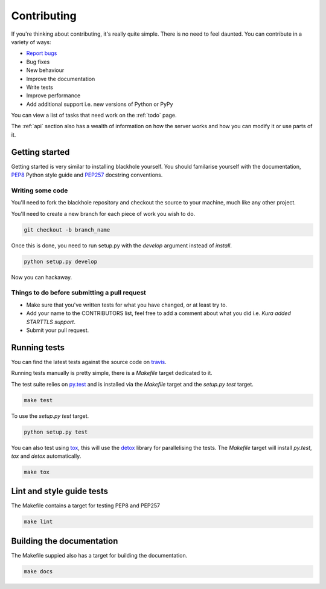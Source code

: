 .. _contributing:

============
Contributing
============

If you're thinking about contributing, it's really quite simple. There is no
need to feel daunted. You can contribute in a variety of ways:

- `Report bugs <https://github.com/kura/blackhole/issues>`_
- Bug fixes
- New behaviour
- Improve the documentation
- Write tests
- Improve performance
- Add additional support i.e. new versions of Python or PyPy

You can view a list of tasks that need work on the :ref:`todo` page.

The :ref:`api` section also has a wealth of information on how the server works
and how you can modify it or use parts of it.

Getting started
===============

Getting started is very similar to installing blackhole yourself. You should
familarise yourself with the documentation,
`PEP8 <http://www.python.org/dev/peps/pep-0008/>`_ Python style guide and
`PEP257 <https://www.python.org/dev/peps/pep-0257/>`_ docstring conventions.

Writing some code
-----------------

You'll need to fork the blackhole repository and checkout the source to your
machine, much like any other project.

You'll need to create a new branch for each piece of work you wish to do.

.. code-block:: bash

    git checkout -b branch_name

Once this is done, you need to run setup.py with the `develop` argument instead
of `install`.

.. code-block:: bash

    python setup.py develop

Now you can hackaway.

Things to do before submitting a pull request
---------------------------------------------

- Make sure that you've written tests for what you have changed, or at least
  try to.
- Add your name to the CONTRIBUTORS list, feel free to add a comment about what
  you did i.e. `Kura added STARTTLS support`.
- Submit your pull request.

.. _testing:

Running tests
=============

You can find the latest tests against the source code on `travis
<https://travis-ci.org/kura/blackhole/>`_.

Running tests manually is pretty simple, there is a `Makefile` target dedicated
to it.

The test suite relies on `py.test <http://pytest.org/latest/>`_ and is
installed via the `Makefile` target and the `setup.py test` target.

.. code-block:: bash

    make test

To use the `setup.py test` target.

.. code-block:: bash

    python setup.py test

You can also test using `tox <https://tox.readthedocs.org/en/latest/>`_, this
will use the `detox <https://pypi.python.org/pypi/detox/>`_ library for
parallelising the tests. The `Makefile` target will install `py.test`, `tox`
and `detox` automatically.

.. code-block:: bash

    make tox

Lint and style guide tests
==========================

The Makefile contains a target for testing PEP8 and PEP257

.. code-block:: bash

    make lint

Building the documentation
==========================

The Makefile suppied also has a target for building the documentation.

.. code-block:: bash

    make docs
